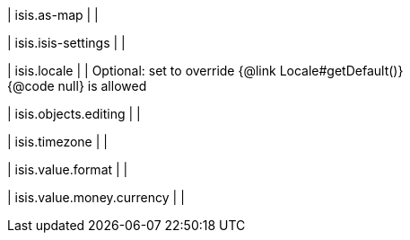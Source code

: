 | isis.as-map
| 
| 

| isis.isis-settings
| 
| 

| isis.locale
| 
|  Optional: set to override {@link Locale#getDefault()}  +
{@code null} is allowed

| isis.objects.editing
| 
| 

| isis.timezone
| 
| 

| isis.value.format
| 
| 

| isis.value.money.currency
| 
| 

